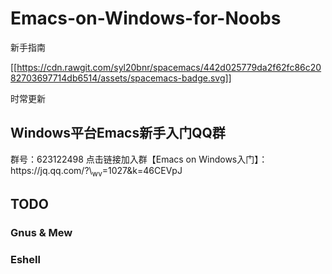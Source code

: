 * Emacs-on-Windows-for-Noobs
  :PROPERTIES:
  :CUSTOM_ID: emacs-on-windows-for-noobs
  :END:

新手指南

[[http://spacemacs.org][[[https://cdn.rawgit.com/syl20bnr/spacemacs/442d025779da2f62fc86c2082703697714db6514/assets/spacemacs-badge.svg]]]]

时常更新

** Windows平台Emacs新手入门QQ群
   :PROPERTIES:
   :CUSTOM_ID: windows平台emacs新手入门qq群
   :END:

群号：623122498 点击链接加入群【Emacs on
Windows入门】：https://jq.qq.com/?\_wv=1027&k=46CEVpJ

** TODO
   :PROPERTIES:
   :CUSTOM_ID: todo
   :END:

*** Gnus & Mew
    :PROPERTIES:
    :CUSTOM_ID: gnus-mew
    :END:

*** Eshell
    :PROPERTIES:
    :CUSTOM_ID: eshell
    :END:

